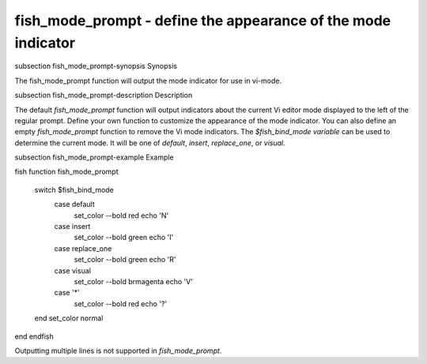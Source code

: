 fish_mode_prompt - define the appearance of the mode indicator
==========================================


\subsection fish_mode_prompt-synopsis Synopsis

The fish_mode_prompt function will output the mode indicator for use in vi-mode.

\subsection fish_mode_prompt-description Description

The default `fish_mode_prompt` function will output indicators about the current Vi editor mode displayed to the left of the regular prompt. Define your own function to customize the appearance of the mode indicator. You can also define an empty `fish_mode_prompt` function to remove the Vi mode indicators. The `$fish_bind_mode variable` can be used to determine the current mode. It
will be one of `default`, `insert`, `replace_one`, or `visual`.

\subsection fish_mode_prompt-example Example

\fish
function fish_mode_prompt
  switch $fish_bind_mode
    case default
      set_color --bold red
      echo 'N'
    case insert
      set_color --bold green
      echo 'I'
    case replace_one
      set_color --bold green
      echo 'R'
    case visual
      set_color --bold brmagenta
      echo 'V'
    case '*'
      set_color --bold red
      echo '?'
  end
  set_color normal
end
\endfish

Outputting multiple lines is not supported in `fish_mode_prompt`.
